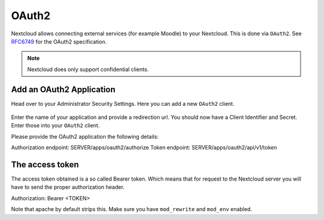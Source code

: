 ======
OAuth2
======

Nextcloud allows connecting external services (for example Moodle) to your Nextcloud.
This is done via ``OAuth2``. See `RFC6749 <https://tools.ietf.org/html/rfc6749>`_ for the
OAuth2 specification.

.. note:: Nextcloud does only support confidential clients.

Add an OAuth2 Application
-------------------------

Head over to your Administrator Security Settings. Here you can add a new ``OAuth2`` client.

.. figure:: ../images/oauth2-settings.png

Enter the name of your application and provide a redirection url.
You should now have a Client Identifier and Secret. Enter those into your ``OAuth2`` client.

Please provide the OAuth2 application the following details:

Authorization endpoint: SERVER/apps/oauth2/authorize
Token endpoint: SERVER/apps/oauth2/api/v1/token

The access token
----------------

The access token obtained is a so called Bearer token. Which means that for request to the
Nextcloud server you will have to send the proper authorization header.

Authorization: Bearer <TOKEN>

Note that apache by default strips this. Make sure you have ``mod_rewrite`` and ``mod_env`` enabled.
